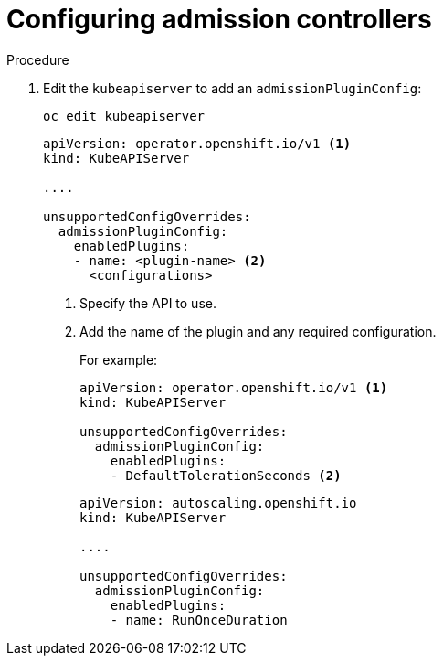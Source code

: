 // Module included in the following assemblies:
//
// * nodes/nodes-containers-controllers.adoc

[id="nodes-containers-controllers-configuring_{context}"]
= Configuring admission controllers



.Procedure


. Edit the `kubeapiserver` to add an `admissionPluginConfig`:
+
----
oc edit kubeapiserver
----
+
[source,yaml]
----
apiVersion: operator.openshift.io/v1 <1>
kind: KubeAPIServer

....

unsupportedConfigOverrides:
  admissionPluginConfig:
    enabledPlugins:
    - name: <plugin-name> <2>
      <configurations>
----
<1> Specify the API to use.
<2> Add the name of the plugin and any required configuration.
+
For example:
+
[source,yaml]
----
apiVersion: operator.openshift.io/v1 <1>
kind: KubeAPIServer

unsupportedConfigOverrides:
  admissionPluginConfig:
    enabledPlugins:
    - DefaultTolerationSeconds <2>
----
+
[source,yaml]
----
apiVersion: autoscaling.openshift.io
kind: KubeAPIServer

....

unsupportedConfigOverrides:
  admissionPluginConfig:
    enabledPlugins:
    - name: RunOnceDuration
----



